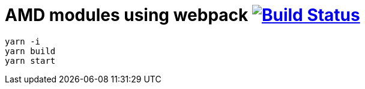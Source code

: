 = AMD modules using webpack image:https://travis-ci.org/daggerok/js-module-loader.svg?branch=master["Build Status", link="https://travis-ci.org/daggerok/js-module-loader"]

[sources,bash]
----
yarn -i
yarn build
yarn start
----
